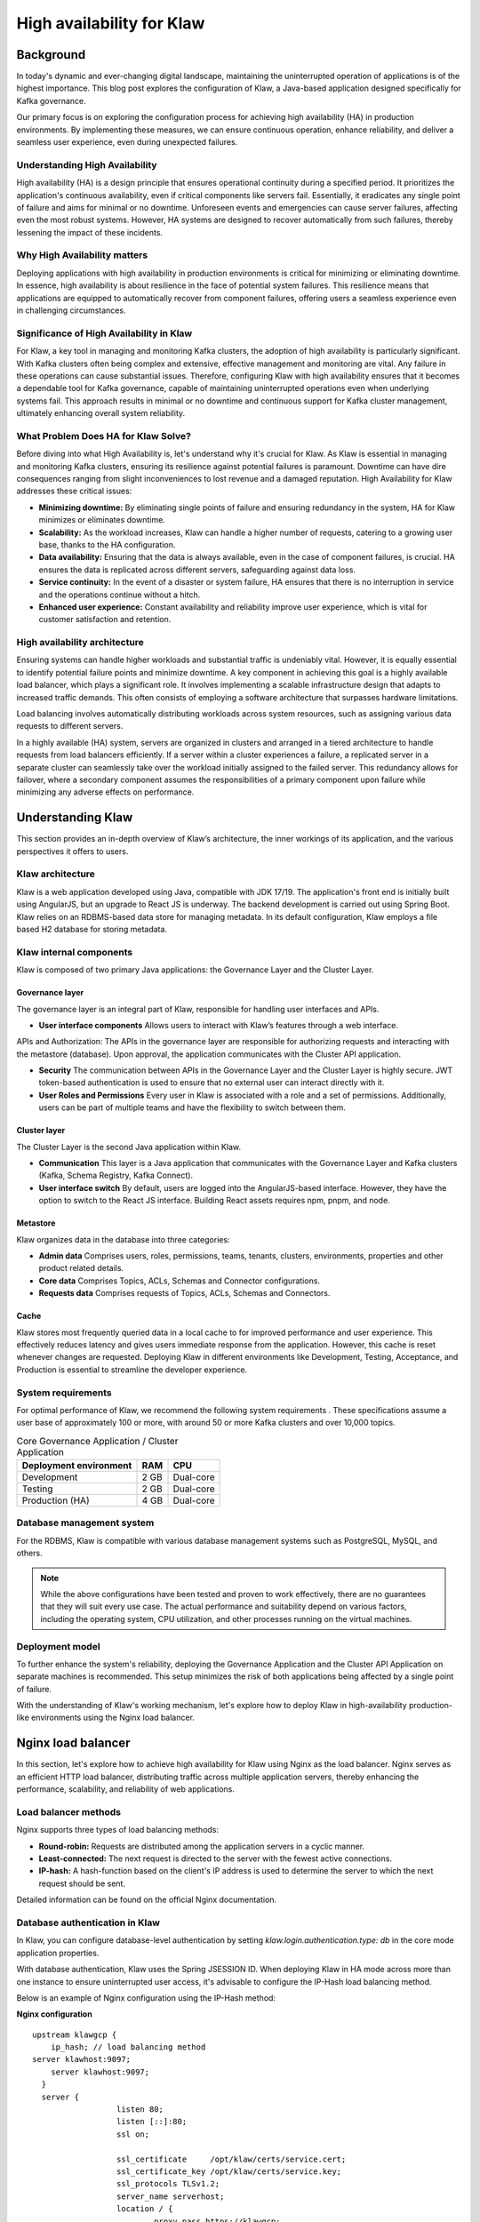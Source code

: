 
High availability for Klaw
==========================

.. post:: July 6, 2023
   :tags: kafka,governance,topics,acls,klaw, high availability, fault tolerance
   :category: klaw
   :author: Murali Basani

Background
----------
In today's dynamic and ever-changing digital landscape, maintaining the uninterrupted operation of applications is of the highest importance. This blog post explores the configuration of Klaw, a Java-based application designed specifically for Kafka governance. 

Our primary focus is on exploring the configuration process for achieving high availability (HA) in production environments. By implementing these measures, we can ensure continuous operation, enhance reliability, and deliver a seamless user experience, even during unexpected failures.

Understanding High Availability
~~~~~~~~~~~~~~~~~~~~~~~~~~~~~~~

High availability (HA) is a design principle that ensures operational continuity during a specified period. It prioritizes the application's continuous availability, even if critical components like servers fail. Essentially, it eradicates any single point of failure and aims for minimal or no downtime. Unforeseen events and emergencies can cause server failures, affecting even the most robust systems. However, HA systems are designed to recover automatically from such failures, thereby lessening the impact of these incidents.

Why High Availability matters
~~~~~~~~~~~~~~~~~~~~~~~~~~~~~

Deploying applications with high availability in production environments is critical for minimizing or eliminating downtime. In essence, high availability is about resilience in the face of potential system failures. This resilience means that applications are equipped to automatically recover from component failures, offering users a seamless experience even in challenging circumstances.

Significance of High Availability in Klaw
~~~~~~~~~~~~~~~~~~~~~~~~~~~~~~~~~~~~~~~~~

For Klaw, a key tool in managing and monitoring Kafka clusters, the adoption of high availability is particularly significant. With Kafka clusters often being complex and extensive, effective management and monitoring are vital. Any failure in these operations can cause substantial issues. Therefore, configuring Klaw with high availability ensures that it becomes a dependable tool for Kafka governance, capable of maintaining uninterrupted operations even when underlying systems fail. This approach results in minimal or no downtime and continuous support for Kafka cluster management, ultimately enhancing overall system reliability.


What Problem Does HA for Klaw Solve?
~~~~~~~~~~~~~~~~~~~~~~~~~~~~~~~~~~~~

Before diving into what High Availability is, let's understand why it's crucial for Klaw. As Klaw is essential in managing and monitoring Kafka clusters, ensuring its resilience against potential failures is paramount. Downtime can have dire consequences ranging from slight inconveniences to lost revenue and a damaged reputation. High Availability for Klaw addresses these critical issues:

-  **Minimizing downtime:** By eliminating single points of failure and ensuring redundancy in the system, HA for Klaw minimizes or eliminates downtime.

-   **Scalability:** As the workload increases, Klaw can handle a higher number of requests, catering to a growing user base, thanks to the HA configuration.

-   **Data availability:** Ensuring that the data is always available, even in the case of component failures, is crucial. HA ensures the data is replicated across different servers, safeguarding against data loss.

-   **Service continuity:** In the event of a disaster or system failure, HA ensures that there is no interruption in service and the operations continue without a hitch.

-   **Enhanced user experience:** Constant availability and reliability improve user experience, which is vital for customer satisfaction and retention.


High availability architecture
~~~~~~~~~~~~~~~~~~~~~~~~~~~~~~
Ensuring systems can handle higher workloads and substantial traffic is undeniably vital. However, it is equally essential to identify potential failure points and minimize downtime. A key component in achieving this goal is a highly available load balancer, which plays a significant role. It involves implementing a scalable infrastructure design that adapts to increased traffic demands. This often consists of employing a software architecture that surpasses hardware limitations.

.. image:: ../../../_static/images/blogimages/HA_Klaw.png
   :scale: 50%
   :align: center

Load balancing involves automatically distributing workloads across system resources, such as assigning various data requests to different servers.

In a highly available (HA) system, servers are organized in clusters and arranged in a tiered architecture to handle requests from load balancers efficiently. If a server within a cluster experiences a failure, a replicated server in a separate cluster can seamlessly take over the workload initially assigned to the failed server. This redundancy allows for failover, where a secondary component assumes the responsibilities of a primary component upon failure while minimizing any adverse effects on performance.

Understanding Klaw
------------------
This section provides an in-depth overview of Klaw’s architecture, the inner workings of its application, and the various perspectives it offers to users.

Klaw architecture
~~~~~~~~~~~~~~~~~

Klaw is a web application developed using Java, compatible with JDK 17/19. The application's front end is initially built using AngularJS, but an upgrade to React JS is underway. The backend development is carried out using Spring Boot. Klaw relies on an RDBMS-based data store for managing metadata. In its default configuration, Klaw employs a file based H2 database for storing metadata.

.. image:: ../../../_static/images/blogimages/arch.png
   :scale: 90%
   :align: center

Klaw internal components
~~~~~~~~~~~~~~~~~~~~~~~~

Klaw is composed of two primary Java applications: the Governance Layer and the Cluster Layer.

Governance layer
""""""""""""""""""

The governance layer is an integral part of Klaw, responsible for handling user interfaces and APIs.

* **User interface components** Allows users to interact with Klaw’s features through a web interface.
APIs and Authorization: The APIs in the governance layer are responsible for authorizing requests and interacting with the metastore (database). Upon approval, the application communicates with the Cluster API application.

* **Security** The communication between APIs in the Governance Layer and the Cluster Layer is highly secure. JWT token-based authentication is used to ensure that no external user can interact directly with it.

* **User Roles and Permissions** Every user in Klaw is associated with a role and a set of permissions. Additionally, users can be part of multiple teams and have the flexibility to switch between them.


Cluster layer
"""""""""""""""
The Cluster Layer is the second Java application within Klaw.

* **Communication** This layer is a Java application that communicates with the Governance Layer and Kafka clusters (Kafka, Schema Registry, Kafka Connect).

* **User interface switch** By default, users are logged into the AngularJS-based interface. However, they have the option to switch to the React JS interface. Building React assets requires npm, pnpm, and node.

Metastore
""""""""""
Klaw organizes data in the database into three categories:

* **Admin data** Comprises users, roles, permissions, teams, tenants, clusters, environments, properties and other product related details.

* **Core data** Comprises Topics, ACLs, Schemas and Connector configurations.

* **Requests data** Comprises requests of Topics, ACLs, Schemas and Connectors.

Cache
"""""
Klaw stores most frequently queried data in a local cache to for improved performance and user experience. This effectively reduces latency and gives users immediate response from the application. However, this cache is reset whenever changes are requested.
Deploying Klaw in different environments like Development, Testing, Acceptance, and Production is essential to streamline the developer experience.

.. image:: ../../../_static/images/blogimages/KlawCache.png
   :align: center

System requirements
~~~~~~~~~~~~~~~~~~~

For optimal performance of Klaw, we recommend the following system requirements . These specifications assume a user base of approximately 100 or more, with around 50 or more Kafka clusters and over 10,000 topics.


.. list-table:: Core Governance Application / Cluster Application
   :header-rows: 1
   :class: no-scroll

   * - Deployment environment
     - RAM
     - CPU
   * - Development
     - 2 GB
     - Dual-core
   * - Testing
     - 2 GB
     - Dual-core
   * - Production (HA)
     - 4 GB
     - Dual-core


Database management system
~~~~~~~~~~~~~~~~~~~~~~~~~~

For the RDBMS, Klaw is compatible with various database management systems such as PostgreSQL, MySQL, and others.

.. note:: 
   While the above configurations have been tested and proven to work effectively, there are no guarantees that they will suit every use case. The actual performance and suitability depend on various factors, including the operating system, CPU utilization, and other processes running on the virtual machines.

Deployment model
~~~~~~~~~~~~~~~~

To further enhance the system's reliability, deploying the Governance Application and the Cluster API Application on separate machines is recommended. This setup minimizes the risk of both applications being affected by a single point of failure.

With the understanding of Klaw's working mechanism, let's explore how to deploy Klaw in high-availability production-like environments using the Nginx load balancer.


Nginx load balancer
-------------------

In this section, let's explore how to achieve high availability for Klaw using Nginx as the load balancer. Nginx serves as an efficient HTTP load balancer, distributing traffic across multiple application servers, thereby enhancing the performance, scalability, and reliability of web applications.

Load balancer methods
~~~~~~~~~~~~~~~~~~~~~

Nginx supports three types of load balancing methods:

- **Round-robin:** Requests are distributed among the application servers in a cyclic manner.
- **Least-connected:** The next request is directed to the server with the fewest active connections.
- **IP-hash:** A hash-function based on the client's IP address is used to determine the server to which the next request should be sent.

Detailed information can be found on the official Nginx documentation.

Database authentication in Klaw
~~~~~~~~~~~~~~~~~~~~~~~~~~~~~~~
In Klaw, you can configure database-level authentication by setting `klaw.login.authentication.type: db` in the core mode application properties.

With database authentication, Klaw uses the Spring JSESSION ID. When deploying Klaw in HA mode across more than one instance to ensure uninterrupted user access, it's advisable to configure the IP-Hash load balancing method.

Below is an example of Nginx configuration using the IP-Hash method:

**Nginx configuration**
::
      upstream klawgcp {
	  ip_hash; // load balancing method
      server klawhost:9097;
	  server klawhost:9097;
        }
        server {
                        listen 80;
                        listen [::]:80;
                        ssl on;

                        ssl_certificate     /opt/klaw/certs/service.cert;
                        ssl_certificate_key /opt/klaw/certs/service.key;
                        ssl_protocols TLSv1.2;
                        server_name serverhost;
                        location / {
                                proxy_pass https://klawgcp;
                            }
         }


Using IP-Hash method, sessions are maintained by tracking the client's IP address.

Single Sign-On (SSO) authentication in Klaw
~~~~~~~~~~~~~~~~~~~~~~~~~~~~~~~~~~~~~~~~~~~~
For SSO authentication, configure Klaw by setting `klaw.login.authentication.type: ad` in the core mode application properties. When SSO is enabled, either Round-Robin or Least-Connected load balancing methods can be used.

Below is an example Nginx configuration using Round-Robin load balancing:

**Nginx configuration**

::

    upstream klawgcp {
        round-robin; // load balancing method
        server klawhost:9097;
        server klawhost:9097;
    }
    server {
            listen 80;
            listen [::]:80;
            ssl on;

            ssl_certificate     /opt/klaw/certs/service.cert;
            ssl_certificate_key /opt/klaw/certs/service.key;
            ssl_protocols TLSv1.2;
            server_name serverhost;
            location / {
                    proxy_pass https://klawgcp;
                }
    }



Klaw deployment model in high availability (HA) mode
~~~~~~~~~~~~~~~~~~~~~~~~~~~~~~~~~~~~~~~~~~~~~~~~~~~~
In the high availability mode, Nginx routes the requests to Klaw instances which are connected to a common data store such as Postgres. Each Klaw instance comprises both the Governance and Cluster API applications. You may choose to deploy these applications on separate machines for increased robustness.
Below is the deployment model of Klaw in HA mode.

Klaw in HA mode with Nginx Load balancer

.. image:: ../../../_static/images/blogimages/nginxproxy.png
   :align: center

Klaw configuration
~~~~~~~~~~~~~~~~~~
While Klaw stores all metadata in a database, most of this data is usually cached for quicker access. Therefore, it's important to reset this cache whenever any changes are made to the configuration of topics, ACLs, etc.

To ensure proper cache reset across Klaw instances, you must configure the following property with the comma-separated list of instance hosts:

::

   klaw.uiapi.servers=https://klawhost1:port,https:klawhost2:port..


This configuration ensures all requests are directed to the various Klaw instances using the Nginx load-balancing configuration.

Other Load Balancers
---------------------

Spring Cloud Load Balancer: Allows client-side load balancing. For more information, see the `official guide <https://spring.io/guides/gs/spring-cloud-loadbalancer/>`_ .

Netflix Ribbon: Provides client-side load balancing for Spring Boot applications. See the `GitHub repository <https://github.com/Netflix/ribbon>`_ for more details.

AWS Load Balancer: AWS offers a variety of load balancers based on network, containers, applications, and target groups. Choose the appropriate one based on your requirements. Learn more on the official `AWS page <https://aws.amazon.com/elasticloadbalancing/>`_.

Useful links
-------------

* `Klaw GitHub Repository <https://github.com/aiven/klaw>`_
* `Klaw documentation <https://www.klaw-project.io/>`_
* `Community forum <https://aiven.io/community/forum/tag/klaw>`_
* `Klaw Core Docker Image <https://hub.docker.com/r/aivenoy/klaw-core>`_ | `Klaw Cluster API Docker Image <https://hub.docker.com/r/aivenoy/klaw-cluster-api>`_

For any questions or discussions, please open an issue on GitHub or participate in our Community forum.